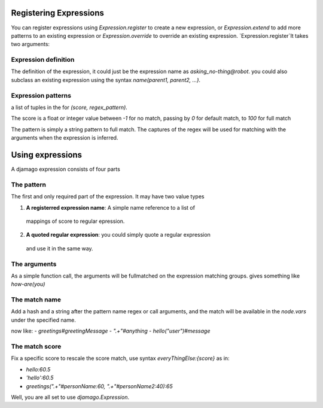 ===============================================================================
Registering Expressions
===============================================================================

You can register expressions using `Expression.register` to create a new
expression, or `Expression.extend` to add more patterns to an existing
expression or `Expression.override` to override an existing expression.
`Expression.register`It takes two arguments:

-------------------------------------------------------------------------------
Expression definition
-------------------------------------------------------------------------------

The definition of the expression, it could just be the expression name
as `asking_no-thing@robot`. you could also subclass an existing expression
using the syntax `name(parent1, parent2, ...)`.

-------------------------------------------------------------------------------
Expression patterns
-------------------------------------------------------------------------------

a list of tuples in the for `(score, regex_pattern)`.

The score is a float or integer value between `-1` for no match, passing by `0`
for default match, to `100` for full match

The pattern is simply a string pattern to full match.
The captures of the regex will be used for matching with the arguments when
the expression is inferred.

===============================================================================
Using expressions
===============================================================================

A djamago expression consists of four parts

-------------------------------------------------------------------------------
The pattern
-------------------------------------------------------------------------------

The first and only required part of the expression. It may have two value types

1. **A registerred expression name**: A simple name reference to a list of
  mappings of score to regular epression.
2. **A quoted regular expression**: you could simply quote a regular expression
  and use it in the same way.

-------------------------------------------------------------------------------
The arguments
-------------------------------------------------------------------------------

As a simple function call, the arguments will be fullmatched on the expression
matching groups.
gives something like `how-are(you)`

-------------------------------------------------------------------------------
The match name
-------------------------------------------------------------------------------

Add a hash and a string after the pattern name regex or call arguments,
and the match will be available in the `node.vars` under the specified name.

now like:
- `greetings#greetingMessage`
- `".+"#anything`
- `hello("user")#message`

-------------------------------------------------------------------------------
The match score
-------------------------------------------------------------------------------

Fix a specific score to rescale the score match, use syntax `everyThingElse:{score}`
as in:

- `hello:60.5`
- `'hello':60.5`
- `greetings(".+"#personName:60, ".+"#personName2:40):65`

Well, you are all set to use `djamago.Expression`.
